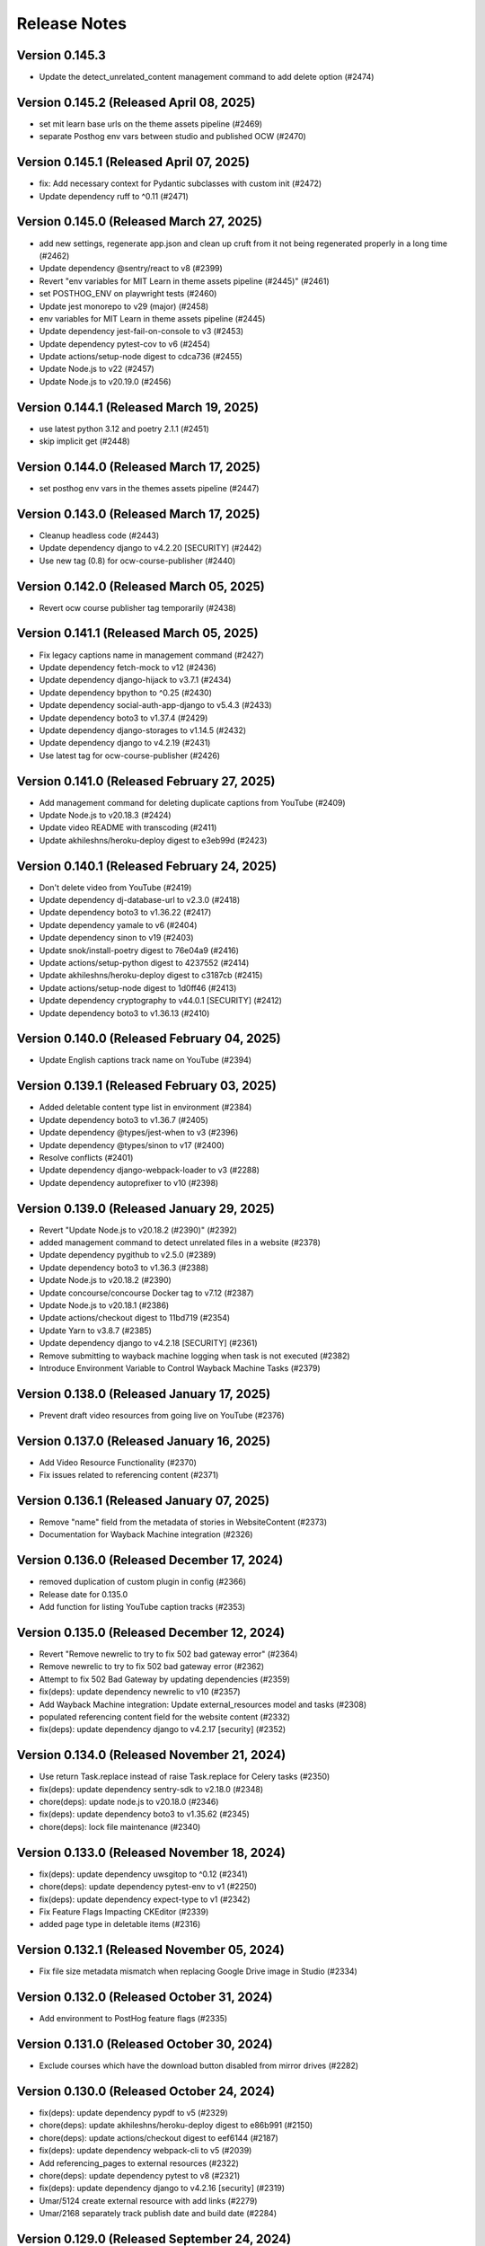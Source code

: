 Release Notes
=============

Version 0.145.3
---------------

- Update the detect_unrelated_content management command to add delete option (#2474)

Version 0.145.2 (Released April 08, 2025)
---------------

- set mit learn base urls on the theme assets pipeline (#2469)
- separate Posthog env vars between studio and published OCW (#2470)

Version 0.145.1 (Released April 07, 2025)
---------------

- fix: Add necessary context for Pydantic subclasses with custom init (#2472)
- Update dependency ruff to ^0.11 (#2471)

Version 0.145.0 (Released March 27, 2025)
---------------

- add new settings, regenerate app.json and clean up cruft from it not being regenerated properly in a long time (#2462)
- Update dependency @sentry/react to v8 (#2399)
- Revert "env variables for MIT Learn in theme assets pipeline (#2445)" (#2461)
- set POSTHOG_ENV on playwright tests (#2460)
- Update jest monorepo to v29 (major) (#2458)
- env variables for MIT Learn in theme assets pipeline (#2445)
- Update dependency jest-fail-on-console to v3 (#2453)
- Update dependency pytest-cov to v6 (#2454)
- Update actions/setup-node digest to cdca736 (#2455)
- Update Node.js to v22 (#2457)
- Update Node.js to v20.19.0 (#2456)

Version 0.144.1 (Released March 19, 2025)
---------------

- use latest python 3.12 and poetry 2.1.1 (#2451)
- skip implicit get (#2448)

Version 0.144.0 (Released March 17, 2025)
---------------

- set posthog env vars in the themes assets pipeline (#2447)

Version 0.143.0 (Released March 17, 2025)
---------------

- Cleanup headless code (#2443)
- Update dependency django to v4.2.20 [SECURITY] (#2442)
- Use new tag (0.8) for ocw-course-publisher (#2440)

Version 0.142.0 (Released March 05, 2025)
---------------

- Revert ocw course publisher tag temporarily (#2438)

Version 0.141.1 (Released March 05, 2025)
---------------

- Fix legacy captions name in management command (#2427)
- Update dependency fetch-mock to v12 (#2436)
- Update dependency django-hijack to v3.7.1 (#2434)
- Update dependency bpython to ^0.25 (#2430)
- Update dependency social-auth-app-django to v5.4.3 (#2433)
- Update dependency boto3 to v1.37.4 (#2429)
- Update dependency django-storages to v1.14.5 (#2432)
- Update dependency django to v4.2.19 (#2431)
- Use latest tag for ocw-course-publisher (#2426)

Version 0.141.0 (Released February 27, 2025)
---------------

- Add management command for deleting duplicate captions from YouTube (#2409)
- Update Node.js to v20.18.3 (#2424)
- Update video README with transcoding (#2411)
- Update akhileshns/heroku-deploy digest to e3eb99d (#2423)

Version 0.140.1 (Released February 24, 2025)
---------------

- Don't delete video from YouTube (#2419)
- Update dependency dj-database-url to v2.3.0 (#2418)
- Update dependency boto3 to v1.36.22 (#2417)
- Update dependency yamale to v6 (#2404)
- Update dependency sinon to v19 (#2403)
- Update snok/install-poetry digest to 76e04a9 (#2416)
- Update actions/setup-python digest to 4237552 (#2414)
- Update akhileshns/heroku-deploy digest to c3187cb (#2415)
- Update actions/setup-node digest to 1d0ff46 (#2413)
- Update dependency cryptography to v44.0.1 [SECURITY] (#2412)
- Update dependency boto3 to v1.36.13 (#2410)

Version 0.140.0 (Released February 04, 2025)
---------------

- Update English captions track name on YouTube (#2394)

Version 0.139.1 (Released February 03, 2025)
---------------

- Added deletable content type list in environment (#2384)
- Update dependency boto3 to v1.36.7 (#2405)
- Update dependency @types/jest-when to v3 (#2396)
- Update dependency @types/sinon to v17 (#2400)
- Resolve conflicts (#2401)
- Update dependency django-webpack-loader to v3 (#2288)
- Update dependency autoprefixer to v10 (#2398)

Version 0.139.0 (Released January 29, 2025)
---------------

- Revert "Update Node.js to v20.18.2 (#2390)" (#2392)
- added management command to detect unrelated files in a website (#2378)
- Update dependency pygithub to v2.5.0 (#2389)
- Update dependency boto3 to v1.36.3 (#2388)
- Update Node.js to v20.18.2 (#2390)
- Update concourse/concourse Docker tag to v7.12 (#2387)
- Update Node.js to v20.18.1 (#2386)
- Update actions/checkout digest to 11bd719 (#2354)
- Update Yarn to v3.8.7 (#2385)
- Update dependency django to v4.2.18 [SECURITY] (#2361)
- Remove submitting to wayback machine logging when task is not executed (#2382)
- Introduce Environment Variable to Control Wayback Machine Tasks (#2379)

Version 0.138.0 (Released January 17, 2025)
---------------

- Prevent draft video resources from going live on YouTube (#2376)

Version 0.137.0 (Released January 16, 2025)
---------------

- Add Video Resource Functionality (#2370)
- Fix issues related to referencing content (#2371)

Version 0.136.1 (Released January 07, 2025)
---------------

- Remove "name" field from the metadata of stories in WebsiteContent (#2373)
- Documentation for Wayback Machine integration (#2326)

Version 0.136.0 (Released December 17, 2024)
---------------

- removed duplication of custom plugin in config (#2366)
- Release date for 0.135.0
- Add function for listing YouTube caption tracks (#2353)

Version 0.135.0 (Released December 12, 2024)
---------------

- Revert "Remove newrelic to try to fix 502 bad gateway error" (#2364)
- Remove newrelic to try to fix 502 bad gateway error (#2362)
- Attempt to fix 502 Bad Gateway by updating dependencies (#2359)
- fix(deps): update dependency newrelic to v10 (#2357)
- Add Wayback Machine integration: Update external_resources model and tasks (#2308)
- populated referencing content field for the website content (#2332)
- fix(deps): update dependency django to v4.2.17 [security] (#2352)

Version 0.134.0 (Released November 21, 2024)
---------------

- Use return Task.replace instead of raise Task.replace for Celery tasks (#2350)
- fix(deps): update dependency sentry-sdk to v2.18.0 (#2348)
- chore(deps): update node.js to v20.18.0 (#2346)
- fix(deps): update dependency boto3 to v1.35.62 (#2345)
- chore(deps): lock file maintenance (#2340)

Version 0.133.0 (Released November 18, 2024)
---------------

- fix(deps): update dependency uwsgitop to ^0.12 (#2341)
- chore(deps): update dependency pytest-env to v1 (#2250)
- fix(deps): update dependency expect-type to v1 (#2342)
- Fix Feature Flags Impacting CKEditor (#2339)
- added page type in deletable items (#2316)

Version 0.132.1 (Released November 05, 2024)
---------------

- Fix file size metadata mismatch when replacing Google Drive image in Studio (#2334)

Version 0.132.0 (Released October 31, 2024)
---------------

- Add environment to PostHog feature flags (#2335)

Version 0.131.0 (Released October 30, 2024)
---------------

- Exclude courses which have the download button disabled from mirror drives (#2282)

Version 0.130.0 (Released October 24, 2024)
---------------

- fix(deps): update dependency pypdf to v5 (#2329)
- chore(deps): update akhileshns/heroku-deploy digest to e86b991 (#2150)
- chore(deps): update actions/checkout digest to eef6144 (#2187)
- fix(deps): update dependency webpack-cli to v5 (#2039)
- Add referencing_pages to external resources (#2322)
- chore(deps): update dependency pytest to v8 (#2321)
- fix(deps): update dependency django to v4.2.16 [security] (#2319)
- Umar/5124 create external resource with add links (#2279)
- Umar/2168 separately track publish date and build date (#2284)

Version 0.129.0 (Released September 24, 2024)
---------------

- fix(deps): update dependency cryptography to v43 [security] (#2269)
- Fix TypeError for external resources link checking task (#2313)

Version 0.128.1 (Released September 19, 2024)
---------------

- Save status codes for external resource link checking (#2310)

Version 0.128.0 (Released September 19, 2024)
---------------

- Renovate/python 3.x (#2300)

Version 0.127.0 (Released September 16, 2024)
---------------

- Fix PostHog identify if user is not logged in (#2306)
- fix(deps): update dependency express to v4.20.0 [security] (#2303)
- Add PostHog Integration and Make Instructors Deletable (#2291)

Version 0.126.1 (Released September 11, 2024)
---------------

- Revert "fix(deps): update python to v3.12.6 (#2162)" (#2301)
- Use label instead of name for Min and Max error in Studio (#2283)
- fix(deps): update python to v3.12.6 (#2162)

Version 0.126.0 (Released September 10, 2024)
---------------

- Only send Learn webhook requests for live sites to update search index (#2295)
- Update to Python 3.12.5 (#2294)
- fix(deps): update dependency boto3 to v1.35.12 (#2293)
- chore(deps): update node.js to v20.17.0 (#2292)
- fix(deps): update dependency webpack to v5.94.0 [security] (#2289)
- fix(deps): update dependency social-auth-app-django to v5.4.2 (#2285)

Version 0.125.1 (Released August 28, 2024)
---------------

- Refactoring Django code (#2277)
- updated user agent header for external resource checking (#2280)

Version 0.125.0 (Released August 20, 2024)
---------------

- Add SlackAlertStep in remove_unpublished_sites pipeline (#2271)

Version 0.124.0 (Released August 12, 2024)
---------------

- chore(deps): update dependency tzinfo to v2 (#2247)
- chore(deps): update dependency ubuntu to v22 (#2251)
- fix(deps): update dependency sentry-sdk to v2 [security] (#2248)
- fix(deps): update dependency social-auth-app-django to v5.4.1 [security] (#2179)
- fix(deps): update dependency django to v4.2.15 [security] (#2273)
- Umar/4499 false warnings of missing metadata and has unpublished changes (#2263)
- Remove and migrate dependency ckeditor5-dev-webpack-plugin (#2216)
- Umar/4903 external resources false broken (#2249)
- Allow external resources to be deleted (#2255)
- Management command for gdrive file sync (#2257)

Version 0.123.0 (Released July 30, 2024)
---------------

- Always enable publishing (#2258)

Version 0.122.0 (Released July 30, 2024)
---------------

- added change to restrict the parentheses encoding/decoding to anchor … (#2254)
- fix(deps): update dependency django-storages to v1.14.4 (#2246)
- fix(deps): update dependency boto3 to v1.34.143 (#2245)

Version 0.121.0 (Released July 15, 2024)
---------------

- added encoding/decoding for URL in markdown editor (#2231)
- added migration to remove duplicate fields and correct value (#2213)
- chore(deps): lock file maintenance (#2241)
- fix(deps): update dependency django to v4.2.14 [security] (#2242)
- chore(deps): update dependency ruff to ^0.5 (#2239)
- chore(deps): update node.js to v20.15.1 (#2238)
- fix(deps): update dependency django-hijack to v3.6.0 (#2237)
- added heroku release phase script (#2233)

Version 0.120.0 (Released July 09, 2024)
---------------

- xmlsec downgrade (fix server error) (#2235)
- Course Image Thumbnail Cleanup (#2232)
- fix(deps): update dependency django-storages to v1.14.3 (#2224)
- fix(deps): update dependency django-safedelete to v1.4.0 (#2220)
- chore(deps): update node.js to v20.15.0 (#2223)
- fix(deps): update dependency requests to v2.32.3 (#2222)
- fix(deps): update dependency django-hijack to v3.5.4 (#2221)
- fix(deps): update dependency boto3 to v1.34.136 (#2219)
- [pre-commit.ci] pre-commit autoupdate (#2217)
- fix(deps): update dependency djangorestframework to v3.15.2 [security] (#2218)
- fix(deps): update dependency swc-loader to ^0.2.0 (#2214)
- [pre-commit.ci] pre-commit autoupdate (#2212)
- fix(deps): update dependency requests to v2.32.2 [security] (#2211)
- fix(deps): update dependency django-hijack to v3.5.1 (#2209)
- fix(deps): update dependency dj-database-url to v2.2.0 (#2208)
- chore(deps): update node.js to v20.14.0 (#2207)
- chore(deps): update nginx docker tag to v1.27.0 (#2206)
- fix(deps): update dependency xmlsec to v1.3.14 (#2205)
- fix(deps): update dependency boto3 to v1.34.127 (#2204)
- Add -E flag to worker subcommand for sending task events
- Revert "Add flag for Celery to send task state change events"
- Add flag for Celery to send task state change events
- chore(deps): pin snok/install-poetry action to 93ada01 (#2149)
- [pre-commit.ci] pre-commit autoupdate (#2195)

Version 0.119.0 (Released June 06, 2024)
---------------

- Revert "Course publish without metadata (unforked) (#2183)" (#2200)
- Refactor HTTP status codes for external resources (#2199)
- Remove the internal external radio buttons (#2188)
- Fix CodeQL Alert for SSRF (#2197)
- Check external resources for broken links (#2171)
- fix(deps): update dependency django-anymail to v10.3 (#2193)
- chore(deps): update node.js to v20.13.1 (#2194)
- chore(deps): update dependency turndown to v7.2.0 (#2192)
- fix(deps): update dependency django-model-utils to v4.5.1 (#2191)
- fix(deps): update dependency django to v4.2.13 (#2190)
- fix(deps): update dependency boto3 to v1.34.113 (#2189)
- updated postgres version in CI (#2185)
- Course publish without metadata (unforked) (#2183)
- upgraded PostgreSQL version from 12.8 to 16.3 (#2184)
- [pre-commit.ci] pre-commit autoupdate (#2182)
- chore(deps): lock file maintenance (#1884)
- [pre-commit.ci] pre-commit autoupdate (#2173)

Version 0.118.0 (Released May 10, 2024)
---------------

- Downgrade xmlsec to 1.3.13 (#2180)
- Revert social-auth-app-django to 5.4.0 (#2177)
- Improve Google Drive Backfill to Handle Non-Empty Folders (#2170)
- [pre-commit.ci] pre-commit autoupdate (#1977)
- Route different content types to correct edit pages (#2169)
- fix: link to external resource rule (#2163)
- fix(deps): update dependency social-auth-app-django to v5.4.1 [security] (#2167)

Version 0.117.0 (Released May 07, 2024)
---------------

- fix(deps): update dependency boto3 to v1.34.90 (#2164)
- Django 4.2.11 / Python 3.12.2 upgrade (#2141)
- Fix runtime errors w/ lmxl + xmlsec (#2161)
- chore(deps): update redis docker tag to v6.2.14 (#2159)
- chore(deps): update postgres docker tag to v12.18 (#2158)
- chore(deps): update postgres docker tag to v11.16 (#2157)
- chore(deps): update node.js to v20.12.2 (#2156)
- chore(deps): update nginx docker tag to v1.25.5 (#2155)
- chore(deps): update docker.elastic.co/elasticsearch/elasticsearch docker tag to v6.8.23 (#2154)
- chore(deps): update dependency turndown to v7.1.3 (#2153)
- fix(deps): update dependency boto3 to v1.34.88 (#2151)

Version 0.116.3 (Released April 24, 2024)
---------------

- Update actions: checkout, setup-python, setup-node, node-version (#2146)

Version 0.116.2 (Released April 18, 2024)
---------------

- Fix: Add nubbins for celery monitoring (#2142)

Version 0.116.1 (Released April 09, 2024)
---------------

- Fix Google Drive copy and adding test (#2131)

Version 0.116.0 (Released April 04, 2024)
---------------

- feat: add link to external resource rules (#2130)
- fix(deps): update dependency express to v4.19.2 [security] (#2136)
- fix(deps): update dependency webpack-dev-middleware to v5.3.4 [security] (#2135)

Version 0.115.0 (Released March 13, 2024)
---------------

- fix: increase timeout for e2e tests (#2128)
- chore(deps): update react monorepo (#1949)
- chore(e2e): update fixtures and fix typo (#2125)

Version 0.114.1 (Released March 05, 2024)
---------------

- use the prefix argument in the hugo baseURL argument during the online build (#2121)

Version 0.114.0 (Released March 05, 2024)
---------------

- Copy videos from one course to another (#2120)
- chore(e2e): update fixtures for external resource tests (#2116)

Version 0.113.0 (Released February 28, 2024)
---------------

- Allow editing and publishing of test sites (#2114)

Version 0.112.1 (Released February 13, 2024)
---------------

- new params (#2109)
- Update dependency ipython to v8.21.0 (#2103)
- Update dependency google-auth-oauthlib to v1.2.0 (#2098)
- Update dependency google-api-python-client to v2.117.0 (#2105)
- Update dependency black to v22.12.0 (#2104)

Version 0.112.0 (Released February 12, 2024)
---------------

- Update dependency django-safedelete to v1.3.3 (#2102)
- allow unicode characters in filenames (#2087)
- Update dependency django-hijack to v3.4.5 (#2101)
- Update dependency cryptography to v41.0.7 (#2100)
- Update dependency boto3 to v1.34.39 (#2099)
- Update dependency google-auth to v2.27.0 (#2097)
- Update dependency tqdm to v4.66.2 (#2096)

Version 0.111.1 (Released February 12, 2024)
---------------

- Update dependency faker to v19.13.0 (#2091)
- Update dependency celery to v5.3.6 (#2093)
- Update dependency beautifulsoup4 to v4.12.3 (#2092)
- Update dependency boto3 to v1.34.38 (#2090)
- Fix S3 path for Google Drive backfill (#2089)

Version 0.111.0 (Released February 06, 2024)
---------------

- Backfill Google Drive folder for legacy courses (#2081)
- Correctly set branch when commit hash is not given (#2083)

Version 0.110.4 (Released January 24, 2024)
---------------

- e2e test pipeline cache clearing (#2078)

Version 0.110.3 (Released January 22, 2024)
---------------

- Multiple open catalog webhook endpoints (#2071)

Version 0.110.2 (Released January 18, 2024)
---------------

- set RESOURCE_BASE_URL regardless of environment (#2073)

Version 0.110.1 (Released January 16, 2024)
---------------

- Fix theme assets pipeline on Apple Silicon (#2069)

Version 0.110.0 (Released January 16, 2024)
---------------

- fix api mocking in e2e test pipeline (#2066)
- fix(deps): update dependency django-webpack-loader to v1.8.1 (#2041)
- fix(deps): update dependency webpack to v5.89.0 (#2037)
- allow sitemap_domain to be overridden in the site pipeline config, and override it in the end to end testing pipeline (#2061)
- fix file path formatting issue in test course data export (#2058)
- chore(deps): update node.js to v20 (#2055)
- feat(management): add broken link fixing cleanup rules (#2050)
- end to end testing pipeline (#2018)

Version 0.109.0 (Released December 20, 2023)
---------------

- management command for importing website starters from GitHub (#2049)

Version 0.108.0 (Released December 11, 2023)
---------------

- unpublished should be a boolean (#2046)
- add exclude filter to management commands (#2035)

Version 0.107.5 (Released December 11, 2023)
---------------

- chore(deps): update dependency pytest to v7.4.3 (#2031)
- fix(deps): update dependency js-beautify to v1.14.11 (#1914)

Version 0.107.4 (Released November 29, 2023)
---------------

- fix(deps): update dependency luxon to v3.4.4 (#1910)
- fix(deps): update dependency @types/pluralize to ^0.0.33 (#1912)

Version 0.107.3 (Released November 20, 2023)
---------------

- Create video workflow documentation (#2010)
- test: improve tests for existing captions (#2026)

Version 0.107.2 (Released November 16, 2023)
---------------

- Fix self-closing shortcodes (#2025)

Version 0.107.1 (Released November 16, 2023)
---------------

- ci: add pull_request trigger (#2020)
- compose file updates (#2023)
- fix(deps): update dependency @reduxjs/toolkit to v1.9.7 (#1995)

Version 0.107.0 (Released November 13, 2023)
---------------

- update FilterWebpackArtifactsStep to support webpack-manifest-plugin (#2017)

Version 0.106.0 (Released October 30, 2023)
---------------

- fix: use transcoded video's size in content (#2009)
- Update dependency @types/node to v16.18.59 (#1911)

Version 0.105.1 (Released October 18, 2023)
---------------

- don't remove videos from the single site online pipeline after the build completes (#2003)

Version 0.105.0 (Released October 17, 2023)
---------------

- root website pipeline improvements (#1999)

Version 0.104.0 (Released October 11, 2023)
---------------

- overhaul unpublish sites pipeline (#1993)

Version 0.103.0 (Released October 05, 2023)
---------------

- use new mass build pipeline (#1990)
- Update dependency @types/lodash to v4.14.199 (#1909)
- add support for specifying prefix to SitePipelineDefinition and MassBuildSitesPipelineDefinition (#1988)

Version 0.102.6 (Released September 26, 2023)
---------------

- Fix italics font size issue in CKEditor (#1984)
- Make return type of is_gdrive_enabled Boolean (#1986)

Version 0.102.5 (Released September 26, 2023)
---------------

- fix ocw-studio-webhook URL in MassBuildSitesPipelineDefinition (#1973)
- allow Pagination in Collaborator List (#1932)
- filter out videos during online mass build (#1963)

Version 0.102.4 (Released September 19, 2023)
---------------

- explicitly check value of IS_ROOT_WEBSITE as an integer and add tests to make sure that is being done (#1979)
- fix static api base url dev override (#1975)

Version 0.102.3 (Released September 18, 2023)
---------------

- Strip extensions before matching videos and captions (#1970)

Version 0.102.2 (Released September 14, 2023)
---------------

- Fix legacy closing shortcodes in CKEditor (#1968)
- Enable Self-Closing Shortcodes (#1961)
- consolidate arguments in new pipeline definitions (#1960)
- ignore the s3 directory when running pytest and black (#1959)

Version 0.102.1 (Released September 12, 2023)
---------------

- optimize site_pipeline_test and mass_build_sites_test (#1953)
- [pre-commit.ci] pre-commit autoupdate (#1955)
- add prettier-django to the ci:skip list in pre-commit (#1956)

Version 0.102.0 (Released September 11, 2023)
---------------

- set check_every: never on SiteContentGitResource (#1951)

Version 0.101.1 (Released September 11, 2023)
---------------

- use new site pipeline definition (#1931)
- update poetry lock file (#1946)
- fix,config: Fix ignore revs file with full commit hash
- config: Add file to ignore pre-commit refactoring in git blame
- config,refactor: Add more extensive pre-commit config and lint rules (#1930)
- fix common pipeline vars (#1937)

Version 0.101.0 (Released September 07, 2023)
---------------

- fix ClearCdnCacheStep (#1944)
- properly clone private repos in SiteContentGitTaskStep (#1935)
- fix non-dev upsert_theme_assets_pipeline (#1941)
- explicitly set inputs to a blank list on put steps that don't need them (#1939)
- overhaul mass build pipeline (#1923)
- use new theme assets pipeline definition (#1929)
- separate concourse web and worker into two containers (#1925)

Version 0.100.0 (Released August 23, 2023)
---------------

- conf: add feature flags for select field (#1921)
- feat: select widget improvements (#1888)
- overhaul site pipeline definition (#1900)

Version 0.99.0 (Released August 02, 2023)
--------------

- Tune uWSGI settings (#1886)

Version 0.98.3 (Released July 31, 2023)
--------------

- Fix draft publishing bug (#1873)
- overhaul theme assets pipeline definition (#1896)
- add uwsgitop using poetry (#1898)

Version 0.98.2 (Released July 27, 2023)
--------------

- remove requirements.txt (#1903)
- Use Poetry for managing Python Dependencies (#1893)
- add ol-concourse common components (#1894)

Version 0.98.1 (Released July 20, 2023)
--------------

- Bump pyyaml to 6.0.1 and yamale to 4.0.4 (#1891)

Version 0.98.0 (Released July 17, 2023)
--------------

- fix: strip '/' from keys in populate_file_sizes (#1879)
- chore: create populate_file_sizes command (#1861)

Version 0.97.1 (Released July 13, 2023)
--------------

- make drivefile size a BigInteger (#1875)
- chore(deps): lock file maintenance (#1866)

Version 0.97.0 (Released July 11, 2023)
--------------

- don't generate or sync zips for the root website (#1865)
- Python 3.10 / Django 3.2 upgrade (#1844)
- chore(deps): lock file maintenance (#1860)

Version 0.96.1 (Released July 06, 2023)
--------------

- Remove url property from menu items if pageRef is set (#1857)
- chore(deps): lock file maintenance (#1850)
- fix a useless test (#1849)

Version 0.96.0 (Released July 05, 2023)
--------------

- GDrive File Size Sync (#1851)

Version 0.95.1 (Released June 21, 2023)
--------------

- Use pageRef with new internal navigation menu items (#1845)
- chore: upgrade actions' versions (#1843)
- chore(deps): update akhileshns/heroku-deploy digest to 9fd0f9f (#1799)

Version 0.95.0 (Released June 21, 2023)
--------------

- enhancement: upgrade publisher (#1826)
- chore(deps): lock file maintenance (#1789)
- Delete PR Template
- update swc (#1842)

Version 0.94.1 (Released June 12, 2023)
--------------

- up timeout on offline build to 90 minutes (#1840)
- ZIPs with and without videos (#1836)
- Update linting, formatting (#1831)
- update typescript to 4.9.5 (#1830)
- fix @types/react versions (#1828)

Version 0.94.0 (Released June 07, 2023)
--------------

- fix: too many upload success emails (#1827)
- Fix a linting issue for renovate (#1823)

Version 0.93.4 (Released May 31, 2023)
--------------

- SENTRY_ENV added to the themes-pipelines (#1811)

Version 0.93.3 (Released May 25, 2023)
--------------

- Use all starters (#1818)

Version 0.93.2 (Released May 23, 2023)
--------------

- template noindex variable into mass-build-sites pipeline (#1817)

Version 0.93.1 (Released May 22, 2023)
--------------

- Adding NOINDEX Variable Definition to Concourse Pipelines (#1813)

Version 0.93.0 (Released May 18, 2023)
--------------

- Sync missing captions - Fixed incorrect file paths (#1809)
- fix: should not delete resources that are being used in a site (#1759)
- Process PDFs with missing metadata (#1808)
- Fixing test result sort order (#1805)
- Fix S3 path for missing captions (#1797)
- Revert "Incorrect files path for Sync missing captions (#1792)" (#1795)
- Updating concourse to v7.9.1 (#1788)
- Incorrect files path for Sync missing captions (#1792)

Version 0.92.1 (Released May 10, 2023)
--------------

- Sync missing captions - File seek(0) (#1772)
- config: Add renovate config for ocw-studio (#1774)

Version 0.92.0 (Released May 08, 2023)
--------------

- move back to governmentpaas/s3-resource for webpack-json for the time being (#1780)
- fix: IntegrityError - duplicate key while creating resources (#1770)
- fix static-resources-subdirectory pathing (#1777)
- separate online and offline parts of site-pipeline into separate jobs (#1763)

Version 0.91.2 (Released May 03, 2023)
--------------

- Accept null strings in fields (#1769)

Version 0.91.1 (Released May 02, 2023)
--------------

- Static_Shared Historical artifacts removed (#1730)

Version 0.91.0 (Released April 27, 2023)
--------------

- fix: delete file error messages are not shown on the frontend (#1762)
- fix: duplicate 3play submissions (#1736)
- Sync missing captions and transcripts (#1717)
- add s3 folder to dockerignore (#1761)

Version 0.90.1 (Released April 24, 2023)
--------------

- support irregular values in archive_url in backpopulate_archive_videos (#1756)

Version 0.90.0 (Released April 20, 2023)
--------------

- missing this one period messed up the pathing (#1750)
- Revert "use a safer strategy for filtering out mp4 files in the offline builds in the single site pipeline (#1742)" (#1749)
- feat: update drive sync and allow file deletion (#1724)
- backpopulate archive videos (#1743)
- use a safer strategy for filtering out mp4 files in the offline builds in the single site pipeline (#1742)
- remove codecov (#1747)

Version 0.89.2 (Released April 10, 2023)
--------------

- [Google Drive] Remove Import Files Task and Make Manual Sync Robust to Changing Folder Name (#1735)
- Added OCW_HUGO_THEMES_SENTRY_ENV to ocw-studio (#1725)

Version 0.89.1 (Released April 06, 2023)
--------------

- Bump redis from 3.5.3 to 4.4.4 (#1729)
- Bump webpack from 5.71.0 to 5.76.0 (#1714)
- Bump ipython from 7.31.1 to 8.10.0 (#1678)
- Bump oauthlib from 3.2.1 to 3.2.2 (#1673)
- Bump http-cache-semantics from 4.1.0 to 4.1.1 (#1669)
- Bump activesupport from 6.0.6 to 6.0.6.1 in /docs (#1663)
- Bump ua-parser-js from 0.7.31 to 0.7.35 (#1734)

Version 0.89.0 (Released April 05, 2023)
--------------

- Bump cryptography from 3.3.2 to 39.0.1 (#1676)
- feat: show short_id in course list select (#1727)

Version 0.88.1 (Released April 03, 2023)
--------------

- Exclude JS Map assets from builds (#1720)
- Bump cookiejar from 2.1.3 to 2.1.4 (#1655)
- Bump certifi from 2020.6.20 to 2022.12.7 (#1606)
- Bump nokogiri from 1.13.9 to 1.13.10 in /docs (#1605)

Version 0.88.0 (Released March 22, 2023)
--------------

- Revert "feat: show short_id in course list dropdown (#1715)" (#1721)
- Revert "Fakhar/1646 exclude assests offline (#1713)" (#1718)
- feat: show short_id in course list dropdown (#1715)
- publish websites in root website (#1705)
- Fakhar/1646 exclude assests offline (#1713)
- Fix: Flaky Frontend Test (#1700)

Version 0.87.2 (Released March 13, 2023)
--------------

- Allow only vtt and webvtt extensions for pre-existing captions (#1711)

Version 0.87.1 (Released March 08, 2023)
--------------

- Remove automatic sync of Google Drive to Studio (#1709)

Version 0.87.0 (Released March 06, 2023)
--------------

- Fix static resources path for root website (#1707)
- fix: site title and short_id shown on unpublish dialog (#1701)
- update example env file (#1697)
- mirror drive s3 upload (#1690)

Version 0.86.2 (Released February 23, 2023)
--------------

- Make sure there is a preceding slash on transcript/caption urls (#1693)
- Associate pre-existing captions with new OCW videos (#1683)
- feat: unpublish sites (#1684)
- allow overriding hugo build arguments (#1674)

Version 0.86.1 (Released February 21, 2023)
--------------

- change offline mass build webpack output to be stored in static_shared (#1687)
- Removed default arguments for source and resource  and added confirmation before updating content metadata command (#1451)

Version 0.86.0 (Released February 15, 2023)
--------------

- remove static folder from offline builds (#1680)

Version 0.85.3 (Released February 10, 2023)
--------------

- Updating testing and formatting link (#1672)

Version 0.85.2 (Released February 09, 2023)
--------------

- Update Missing Captions/Transcripts (#1670)
- add recursive redirects to the draft and live locations in the nginx config for local development (#1668)

Version 0.85.1 (Released February 06, 2023)
--------------

- Fixing S3 paths in captions/transcript sync (#1665)

Version 0.85.0 (Released January 31, 2023)
--------------

- consolidate shared static resources (#1657)
- Adding management command to sync captions/transcripts for any videos missing them from one course to another (#1612)
- Setting copyright date to auto-update (#1660)
- Update concourse to v7.9.0 (#1653)
- Update README.md (#1654)
- Updating pipeline definitions to point at ocw-course-publisher v0.4 (#1647)
- Bump decode-uri-component from 0.2.0 to 0.2.2 (#1603)
- Bump loader-utils from 1.4.0 to 1.4.2 (#1573)
- Bump json5 from 1.0.1 to 1.0.2 (#1639)
- Bump luxon from 2.3.1 to ~2.5.2~ 3.2.1 (#1640)

Version 0.84.1 (Released January 23, 2023)
--------------

- Resource links without forking CKEditor's Link Plugin (#1643)

Version 0.84.0 (Released January 04, 2023)
--------------

- skip syncing offline build if no offline config exists (#1637)
- add offline build to single course pipeline (#1630)

Version 0.83.1 (Released December 22, 2022)
--------------

- abort onReady if no editor (#1629)
- Cc/disallow simul subsup (#1627)
- Subscripts and superscripts (#1588) (#1617)

Version 0.83.0 (Released December 21, 2022)
--------------

- purge cache on build failures; add alerts (#1623)
- update ckeditor to v35 (#1618)
- themes branch argument for theme assets build (#1616)

Version 0.82.4 (Released December 20, 2022)
--------------

- clean publish for individual sites (#1611)
- Revert "update content dispositions (#1380)" (#1615)
- Fixing typo in GDrive creation management command (#1610)
- Modify RelationField to filter out unpublished content if the website property is present (#1604)
- update content dispositions (#1380)

Version 0.82.3 (Released December 06, 2022)
--------------

- Fix Routing in OCW Studio (#1600)

Version 0.82.2 (Released December 02, 2022)
--------------

- Revert "Subscripts and superscripts (#1588)" (#1597)
- Subscripts and superscripts (#1588)

Version 0.82.1 (Released December 01, 2022)
--------------

- mb/ubuntu_version_2 (#1594)
- hardcode github action to ubuntu-20.04, see if it passes ci tests (#1591)
- Adding management command to delete objects with missing type (#1587)

Version 0.82.0 (Released November 29, 2022)
--------------

- change slack-webhook to slack-url var (#1585)
- Issue slack alert when theme assets pipeline fails (#1576)
- use slug and not name (#1582)

Version 0.81.3 (Released November 29, 2022)
--------------

- filter out mp4 files in the offline mass-build-sites (#1579)

Version 0.81.2 (Released November 17, 2022)
--------------

- Update docker-compose to work with Apple Silicon (#1572)

Version 0.81.1 (Released November 16, 2022)
--------------

- Raising an error when 3Play transcript submission fails (#1569)

Version 0.81.0 (Released November 16, 2022)
--------------

- add site_short_id to JSON file serializer (#1566)

Version 0.80.0 (Released November 09, 2022)
--------------

- sentry-dsn added in theme assets pipeline (#1563)

Version 0.79.1 (Released November 07, 2022)
--------------

- use OCW_COURSE_STARTER_SLUG in pipelines (#1560)

Version 0.79.0 (Released November 02, 2022)
--------------

- Management Command for Renaming Files on S3 (#1538)
- Bump nokogiri from 1.13.6 to 1.13.9 in /docs (#1537)
- ocw hugo themes sentry dsn added  (#1548)
- Use registry-image in concourse pipelines (#1553)
- name offline site zip with short_id instead of name (#1546)

Version 0.78.3 (Released November 01, 2022)
--------------

- give db service a static ip on the concourse network, and appropriately rename it from minio-network to concourse-network (#1540)
- Update eslint-config-mitodl (#1536)

Version 0.78.2 (Released October 26, 2022)
--------------

- update yarn install (#1541)
- Bump moment from 2.29.1 to 2.29.4 (#1531)
- Bump terser from 5.12.1 to 5.15.1 (#1530)
- Bump protobuf from 3.17.3 to 3.18.3 (#1508)
- Bump oauthlib from 3.1.1 to 3.2.1 (#1485)

Version 0.78.1 (Released October 19, 2022)
--------------

- Adding management command to unpublish list of course sites (#1529)
- Pt/read title from pdf metadata (#1516)

Version 0.78.0 (Released October 18, 2022)
--------------

- upgrade version of ocw-course-publisher (#1526)

Version 0.77.1 (Released October 13, 2022)
--------------

- Add ckeditor5 math plugin (#1522)

Version 0.77.0 (Released October 11, 2022)
--------------

- Replace `@ts-ignore` with `@ts-expect-error`, and remove most of them (#1520)

Version 0.76.0 (Released October 06, 2022)
--------------

- increase timeout on copy-s3-buckets (#1515)

Version 0.75.2 (Released October 06, 2022)
--------------

- proper pathing for the zip command (#1507)
- use a different method to check if html files exist (#1505)

Version 0.75.1 (Released September 28, 2022)
--------------

- Adding on_error and on_abort notifications to slack. (#1503)
- Provide a more helpful error log message when something goes wrong w/git authentication (#1494)

Version 0.75.0 (Released September 22, 2022)
--------------

- increase timeout on mass-build-sites (#1500)
- Bring back synced_checksum reset for nonpublished sites after a url change (#1496)
- log ckeditor errors and use sentry/react (#1488)
- Adding functionality to search resources by filename (#1487)
- emulate separate turndown instances (#1490)
- Fix WebsiteContent.full_metadata property (#1489)
- ZIP up offline sites in mass-build-sites (#1477)

Version 0.74.0 (Released September 20, 2022)
--------------

- feat: site dependencies shown while course unpublishing (#1468)
- Remove oauth2client (#1466)
- removed underline PR (#1475)

Version 0.73.0 (Released September 08, 2022)
--------------

- In the mass site build, if building for offline, move any HTML files from content to static (#1471)
- mass build starter filter (#1467)

Version 0.72.2 (Released September 07, 2022)
--------------

- Refactor Youtube token generation (#1459)

Version 0.72.1 (Released September 01, 2022)
--------------

- mass-build-sites offline flag (#1453)

Version 0.72.0 (Released August 31, 2022)
--------------

- Pt/draft content warnings (#1456)

Version 0.71.3 (Released August 31, 2022)
--------------

- Bump lxml from 4.6.5 to 4.9.1 (#1416)
- Bump tzinfo from 1.2.7 to 1.2.10 in /docs (#1423)

Version 0.71.2 (Released August 22, 2022)
--------------

- Pt/resource picker tabs (#1448)

Version 0.71.1 (Released August 15, 2022)
--------------

- don't retry the mass build automatically (#1445)
- clean up mass build sites logging (#1442)

Version 0.71.0 (Released August 11, 2022)
--------------

- Setting default language for code blocks to plain text (#1437)

Version 0.70.1 (Released August 10, 2022)
--------------

- GITKEYSSH not GITSSHKEY (#1432)
- alternate theme rendering - mass build pipeline (#1429)

Version 0.70.0 (Released July 28, 2022)
--------------

- add local s3 storage emulation with minio (#1421)

Version 0.69.0 (Released July 27, 2022)
--------------

- Clean up noisy detect-secrets errors (#1425)

Version 0.68.0 (Released July 18, 2022)
--------------

- Set notifySubscribers to False by default for YouTube videos uploaded through Studio (#1418)

Version 0.67.0 (Released July 14, 2022)
--------------

- added resource list to resource picker (#1412)
- Removing UUID v1 from displayed filenames in Edit Resource drawer (#1415)
- added check to filter undefined tabs (#1411)

Version 0.66.0 (Released July 11, 2022)
--------------

- Added a check for site status (#1405)
- Add Filename to Edit Resource Menu When GDrive Sync Enabled (#1406)

Version 0.65.0 (Released June 30, 2022)
--------------

- fixed small error (#1408)
- add management command set_content_metadata_to_default (#1402)

Version 0.64.0 (Released June 21, 2022)
--------------

- Added permission hook for conditional rendering  (#1389)
- Use common mgmt command options for filtering by websites (#1394)

Version 0.63.4 (Released June 10, 2022)
--------------

- Remove log statement (#1400)
- Option to delete existing pipelines in management commands (#1392)
- update generate_item_metadata to optionally use config default value (#1363)
- Show publishing api errors in publishing drawer (#1367)
- remove two unused dependencies (#1360)
- do not emit declaration files (#1293)

Version 0.63.3 (Released June 09, 2022)
--------------

- Updating nginx version in docker-compose to 1.22.0 (#1397)

Version 0.63.2 (Released June 07, 2022)
--------------

- Always set publish fields in publish_website function (#1383)
- Management command & github api tweak to ensure checksums are current (#1390)

Version 0.63.1 (Released June 02, 2022)
--------------

- Adding information to the body of each slack alert to indicate which pipeline + course failed (#1385)

Version 0.63.0 (Released May 31, 2022)
--------------

- add migration to move metadata description on resources to the markdown body (#1382)

Version 0.62.1 (Released May 31, 2022)
--------------

- Bump pyjwt from 2.1.0 to 2.4.0 (#1374)
- Bump nokogiri from 1.12.5 to 1.13.6 in /docs (#1334)
- Show proper urls on the Publish Drawer (#1377)
- Fix conflicting migrations (#1378)
- feat: Limit site starter options when creating new site (#1355)
- allow setting link / embed on minimal markdown editor (#1364)

Version 0.62.0 (Released May 25, 2022)
--------------

- Custom URL tweaks (#1371)
- added command to update departments (#1256)
- Added slack notifications on_failure cases to the individual site pipelines. (#1358)
- Customizable URLs for studio (#1316)
- improve legacy shortcode handling (#1349)

Version 0.61.1 (Released May 17, 2022)
--------------

- treat shortcodes in resource link text as literal text (#1359)
- make markdown editor minimal by default (#1351)
- short ID added with title in sites list (#1346)
- check for 3play completion (#1345)
- improve frontend shortcode regex to not be fooled by delimiters in shortcode args (#1347)

Version 0.61.0 (Released May 17, 2022)
--------------

- Hid Site Dashboard and refactored component (#1332)
- use anchor not link for external link (#1341)

Version 0.60.3 (Released May 16, 2022)
--------------

- add VIDEO_S3_TRANSCODE_ENDPOINT (#1324)
- Update the prod deploy script to point to prod (#1333)
- Added a github action for production releases. (#1331)
- make retry_on_failure preserve type hints (#1313)

Version 0.60.2 (Released May 12, 2022)
--------------

- Fix deploy configuration
- add API_BEARER_TOKEN to the Hugo step in the site build pipelines (#1329)
- use the proper ocw-course-publisher image and specify version (#1326)

Version 0.60.1 (Released May 11, 2022)
--------------

- update references to the mitodl/ocw-course-publisher docker container to specify version and set it to 0.2 (#1321)
- Fix workflow syntax (#1319)
- updated node version (#1310)
- Added a github action workflow for releasing to CI
- migrate ocw-www content type pages to page (#1312)
- add SITEMAP_DOMAIN to the app and pipeline templates (#1306)

Version 0.60.0 (Released May 11, 2022)
--------------

- make legacy uid hidden (#1304)

Version 0.59.3 (Released May 09, 2022)
--------------

- fix webvtt transcript (#1302)
- redirect to login on authentication failures (#1300)
- Set up one of the transcoded video outputs to be downloadable (#1288)

Version 0.59.2 (Released May 06, 2022)
--------------

- Cc/user store (#1297)

Version 0.59.1 (Released May 04, 2022)
--------------

- Remove stray slash from unpublish pipeline (#1291)

Version 0.59.0 (Released May 03, 2022)
--------------

- Fix mass publish command (#1289)
- Update social auth readme docs (#1284)
- specify yarn version for heroku (#1266)
- rename migration (#1286)
- Unpublish sites - backend code (#1270)
- add migration to move filetype to resourcetype (#1276)
- Fix file paths command (#1261)
- publish alert, prettier prompt, new IntegrationTestHelper
- fix transcript links (#1281)

Version 0.58.0 (Released April 29, 2022)
--------------

- fix erroneous prompting when saving new pages (#1279)
- Added video-gallery to add link ResourceDialogPicker (#1273)
- Added a check to return as soon as filter_set has been gone over (#1257)
- Prompt for confirmation when discarding changes
- New sites API: Filter out sites without sitemetadata content instead of Website.metadata (#1202)

Version 0.57.6 (Released April 25, 2022)
--------------

- added command to migrate testimonials to stories (#1250)
- Sync Website.title with the sitemetadata course_title (#1244)

Version 0.57.5 (Released April 21, 2022)
--------------

- set `YT_FIELD_DESCRIPTION` to `video_metadata.youtube_description` (#1253)
- Escape quotes in resource link text (#1249)

Version 0.57.4 (Released April 20, 2022)
--------------

- [markdown cleanup] <, > to «, » (#1245)
- Rename mass-publish pipeline to mass-build-sites, refactor mass-publish command (#1246)
- [markdown cleanup] fix superscript/subscript escaping issues (#1241)
- fix: course_collections renamed to course-collection (#1239)

Version 0.57.3 (Released April 15, 2022)
--------------

- fix: required=true for relation widgetvariant (#1240)

Version 0.57.2 (Released April 12, 2022)
--------------

- improve link logging (#1235)

Version 0.57.1 (Released April 12, 2022)
--------------

- remove delete_unpublished_courses (#1234)
- Update filter for the mass-publish api endpoint (#1229)
- Sync videos from Google Drive files_final folder, don't transcode or upload to Youtube (#1227)
- Avoid unnecessary dupe transcode jobs, retry on gdrive->s3 upload errors a few times before raising (#1219)
- Preserve querystrings when paginating (#1226)

Version 0.57.0 (Released April 11, 2022)
--------------

- Allow selection of null values for website publish fields in Django admin (#1224)

Version 0.56.4 (Released April 08, 2022)
--------------

- Cc/default active tab (#1216)
- prevent mass import (#1214)
- add "other" tab to resource picker (#1210)

Version 0.56.3 (Released April 07, 2022)
--------------

- Cc/convert link wrapped images (#1206)

Version 0.56.2 (Released April 05, 2022)
--------------

- Sort websites by first_published_to_production (#1204)

Version 0.56.1 (Released April 05, 2022)
--------------

- update fastly vars for mass-publish pipeline definition (#1199)
- Revert API change (#1200)
- Handle courses with no instructors (#1196)
- Get gdrive file body via the google drive api and stream that to s3 (#1169)
- tolerate href, href_uid on resource shortcode (#1192)
- Use first_published_to_production instead of publish_date for sorting new courses, get metadata from WebsiteContent (#1191)

Version 0.56.0 (Released April 04, 2022)
--------------

- Added some metrics for celery task completion time

Version 0.55.2 (Released March 31, 2022)
--------------

- replace ocwnext with ocw (#1185)
- handle links/images inside links correctly (#1178)
- Convert more baseurl links to resource_links  (#1174)

Version 0.55.1 (Released March 30, 2022)
--------------

- Use get_redis_connection("redis").client() instead of app.backend.client (#1181)
- Fix rootrelative URLs to duplicate files

Version 0.55.0 (Released March 28, 2022)
--------------

- Set a configurable limit to the number of redis pool connections (#1170)
- don't update fields that don't exist in resource data (#1166)

Version 0.54.4 (Released March 28, 2022)
--------------

- set parent_id when overwriting metadata.parent_uid (#1115)
- use pyparsing for link paring + resolveuid fix
- remove image inacessible (#1158)

Version 0.54.3 (Released March 24, 2022)
--------------

- changed italic delimiter to "*" (#1147)

Version 0.54.2 (Released March 23, 2022)
--------------

- Fix gdrive import for ocw-www (#1155)
- fix a typo in the localdev config
- only query with published = true if cross_site is also true (#1109)

Version 0.54.1 (Released March 22, 2022)
--------------

- Use pyparsing for some markdown replacements

Version 0.54.0 (Released March 21, 2022)
--------------

- tweak internal site search (#1134)
- Handle authentication for Concourse 7.7 (#1120)
- tolerate quotes around resource, resource_link uuids (#1136)
- add localdev support for course collection, list
- fix a small issue with the website search

Version 0.53.5 (Released March 17, 2022)
--------------

- Allow mass-publish to process a list of site names from a json file or comma-delimited string (#1127)

Version 0.53.4 (Released March 17, 2022)
--------------

- Option to sync a specific commit/path from github to the database (#1108)
- add inline code support to ckeditor

Version 0.53.3 (Released March 16, 2022)
--------------

- default metadata to empty object before iterating in seralizer (#1129)

Version 0.53.2 (Released March 15, 2022)
--------------

- theme assets build cache busting take 3 (#1121)

Version 0.53.1 (Released March 15, 2022)
--------------

- cc/fix-relative-metadata-links

Version 0.53.0 (Released March 14, 2022)
--------------

- Revert "theme assets build cache busting take 2 (#1103)" (#1117)
- theme assets build cache busting take 2 (#1103)

Version 0.52.2 (Released March 09, 2022)
--------------

- Improved site search for names, short_ids (#1092)
- Fix / Convert rootrelative urls (#1086)

Version 0.52.1 (Released March 09, 2022)
--------------

- Revert "purge theme assets after deployment (#1090)" (#1096)
- merge new metadata with old metadata (#1094)
- purge theme assets after deployment (#1090)

Version 0.52.0 (Released March 08, 2022)
--------------

- adjust PR template
- add code block support to CKEditor
- Add option to add new content and modify nested metadata for overwrite_ocw_course_content command (#1071)

Version 0.51.0 (Released March 03, 2022)
--------------

- fix spacing issue w/ single-line text inside of table cells

Version 0.50.0 (Released March 02, 2022)
--------------

- fix line break in table cells issue

Version 0.49.0 (Released March 02, 2022)
--------------

- move website content drawer open / close / edit state to URL
- change resource_link delimiters to % instead of < > (#1067)
- pass the --buildDrafts argument to Hugo if building a preview (#1062)

Version 0.48.0 (Released March 01, 2022)
--------------

- When syncing from git to db, `file` value should only include the path, not domain (#1056)

Version 0.47.9 (Released February 25, 2022)
--------------

- encode data-uuid passed to CKEditor (#1063)
- Add metadata to mediaconvert job for filtering, based on queue name (#1018)
- Cc/collections limited (#1055)
- Add open webhook to pipelines (#1028)
- Update ContentSyncState checksums when bulk updating WebsiteContent (#1047)
- convert baseurl links w/ fragments (#1036)
- Enforce youtube length limits when uploading/updating title, description (#1009)

Version 0.47.8 (Released February 24, 2022)
--------------

- Enable linking to resource and course collections
- add content filtering to the website content listing page

Version 0.47.7 (Released February 23, 2022)
--------------

- support resource link anchor IDs

Version 0.47.6 (Released February 18, 2022)
--------------

- baseurl replacement improvements (#1034)
- Separate celery queues for publish tasks, batch tasks (#1031)
- Handle youtube 403s and update website publish status immediately on errors (#1007)

Version 0.47.5 (Released February 18, 2022)
--------------

- add GTM_ACCOUNT_ID to OCW site builds (#1027)
- add 'published' param to content listing API

Version 0.47.4 (Released February 17, 2022)
--------------

- add markdown cleanup rule for legacy data fix (#1024)
- Make embeddable=True explicit when updating youtube metadata status (#1022)
- convert resource_file to resource shortcodes (#1016)

Version 0.47.3 (Released February 17, 2022)
--------------

- add support for nondestructive editing w/ legacy shortcodes

Version 0.47.2 (Released February 17, 2022)
--------------

- Only update metadata for youtube videos with associated VideoFile objects (#1014)
- add management command markdown_cleanup_baseurl (#1002)
- small tech debt thing
- improvements to the site search

Version 0.47.1 (Released February 15, 2022)
--------------

- type -> ocw_type (#1004)
- improvements to search handling on the Website listing API
- Blank _logo.html to remove default logo image (#997)

Version 0.47.0 (Released February 14, 2022)
--------------

- Prevent endlessly incrementing short-ids on imported sites, new command to fix affected sites (#988)

Version 0.46.0 (Released February 14, 2022)
--------------

- When resetting sync state, the data field should also be set to None (#946)

Version 0.45.0 (Released February 11, 2022)
--------------

- fix: youtube video thumbnail 0.jpg replaced with default.jpg (120x90) (#985)
- set serial: true on the mass publish job (#987)
- remove italicization of text within blockquote tags in CKEditor
- Setting the resources for the individual sites to `check_every: never`. See https://concourse-ci.org/resources.html. This makes sense because the individual pipelines will now only ever be triggered by webhooks (`trigger: false` is set on all of them). (#982)
- add OCW_IMPORT_STARTER_SLUG to the mass publish pipeline definition code (#984)

Version 0.44.1 (Released February 10, 2022)
--------------

- import for learning_resource_types (#980)

Version 0.44.0 (Released February 08, 2022)
--------------

- copy webpack.json into base-theme instead of into the site's data folder (#977)

Version 0.43.1 (Released February 04, 2022)
--------------

- refactor logic for indicating the site content form has been touched
- Fix pipeline webhook (#970)
- Codify new mass publish pipeline and api endpoint (#950)
- scroll to form errors on submission (#962)
- use governmentpaas/s3-resource for the webpack-json resource to be compatible with using versioned_file with IAM authentication (#966)
- Bump ipython from 7.19.0 to 7.31.1 (#920)
- fix up our handling of the camelcase eslint rule a little bit
- add webpack-json as an input to the build-course-task pipeline step (#961)
- [UI] prevent duplicate items in collections (#951)
- theme assets pipeline (#945)
- remove a @ts-ignore
- small rename of two functions for clarity

Version 0.43.0 (Released January 31, 2022)
--------------

- add yarn.lock
- only make clickable list items have cursor pointer
- remove unused css class card-content
- use margins to separate list items, not padding
- fix issue with website name not being saved in resource collection
- reconcile ckedidtor, showdown multiline list items
- add an optional filter to the website listing API for publish status

Version 0.42.3 (Released January 28, 2022)
--------------

- move pipeline api callbacks to jgriff/http-resource (#937)
- update postgres to 12.8 to match prod

Version 0.42.2 (Released January 27, 2022)
--------------

- Add option of github authentication via app (#914)

Version 0.42.1 (Released January 26, 2022)
--------------

- Upgrade celery (#919)
- move comment above declaration
- move regex back up
- support merging of table cells (#899)
- fix resource_link regex, make non-greedy
- update handling of publish_date field on the Website model

Version 0.42.0 (Released January 25, 2022)
--------------

- ocw_import_course_sites - sync to github by default (#921)
- some test cleanup
- enable linking to pages within a course

Version 0.41.1 (Released January 21, 2022)
--------------

- Limit git api rate for all current batch functions that use it at high volume (#909)

Version 0.41.0 (Released January 20, 2022)
--------------

- remove 'legacy' implementation of WebsiteCollections

Version 0.40.1 (Released January 18, 2022)
--------------

- add -p to mkdir command before theme asset extraction (#900)

Version 0.40.0 (Released January 13, 2022)
--------------

- "waterfall" triggering scheme for ocw-hugo-themes changes (#891)
- switch from storing website UUID to the website name property
- add support for 'website-collection' field

Version 0.39.1 (Released December 23, 2021)
--------------

- Revert "use static version file as trigger for sites other than ocw-www (#881)" (#883)
- use static version file as trigger for sites other than ocw-www (#881)

Version 0.39.0 (Released December 21, 2021)
--------------

- Retry all pipeline steps up to 3x (#864)
- Descriptive message on front end for publishing warnings (#867)
- add uids to metadata output
- Fix a bad query (#877)

Version 0.38.0 (Released December 20, 2021)
--------------

- Fix task bug caused by decorator (#873)
- Fix Youtube API status update call (#875)
- Bump lxml from 4.6.3 to 4.6.5 (#868)
- Split sortable UI off from RelationWidget into SortableSelect component
- Run incomplete_publish_build_statuses task only if a pipeline backend is set (#851)
- set up swc for jest, webpack
- Bump django from 3.1.13 to 3.1.14 (#866)
- Log an error when a pipeline fails (#854)
- Make youtube videos public for live publishing (#850)
- remove an unused dependency
- Fix outdated starter configs, add README instructions to update them via mgmt command (#858)
- Avoid certain WebsiteContent filenames (#855)
- Concourse in a docker container (#852)
- add site search

Version 0.37.5 (Released December 14, 2021)
--------------

- Add all metadata keys w/blank values for imported google drive content (#860)

Version 0.37.4 (Released December 09, 2021)
--------------

- refactor fix for deleting orphaned git files (#849)
- import video galleries (#848)
- Do not show menu dropdown for global admins or site owner (#844)
- Remove old pages and content (#843)

Version 0.37.3 (Released December 03, 2021)
--------------

- use task decorator to prevent multiple instances of recurring scheduled tasks from running at once (#832)
- Populate additional fields when publishing via mass_publish (#840)
- move from casual-browserify to the normal package

Version 0.37.2 (Released December 02, 2021)
--------------

- update typescript a little bit
- upgrade ckeditor packages to the latest version
- Use concourse webhooks plus periodic task to update publish status (#820)
- make title the default text inside of a resource link
- Ignore anything in parentheses for short_id (#830)
- remove Dockerfile-node
- remove an unnecessary step from our CI setup
- fix callback url
- conditionally set the modal titlee on menu page for editing, adding
- Remove some unnecessary mocks of `global.fetch`

Version 0.37.1 (Released November 30, 2021)
--------------

- add cross_site option to the Relation field
- Fix publish bug (#821)
- Add option to delete git files not matching WebsiteContent in db (#812)
- Handle all cases of youtube_id being null (#816)
- Mass publish sites management command (trigger_pipelines -> mass_publish) (#801)
- Fix changing short_id on ocw reimport, reset publish fields as part of `reset_sync_state` command (#809)
- Show confirmation dialog when data would be lost (#799)
- Always unpause pipelines before triggering (#811)

Version 0.37.0 (Released November 19, 2021)
--------------

- transcript notifications

Version 0.36.0 (Released November 15, 2021)
--------------

- Create gdrive folders for imported sites if unassigned (#798)
- Fix some issues with upserting multiple site pipelines (#794)

Version 0.35.1 (Released November 12, 2021)
--------------

- automate transcript upload
- Trigger concourse build via API (#783)

Version 0.35.0 (Released November 09, 2021)
--------------

- fix an issue with the migration to deal with bad data (#787)
- Poll for gdrive folder if blank on resources page (#781)
- Update various pages to use new, Card-based designs
- make sure menu items never have zero weight (#775)
- Tweak WebsiteContent permissions (#772)
- Send publish email within polling task and only to the publish requester (#766)
- upgrade to yarn 3
- Fix several celery task bugs (#774)
- add a 404 page for a missing site
- add page titles

Version 0.34.0 (Released November 08, 2021)
--------------

- Sync status frontend (#758)
- Handle level import, add term and year to metadata (#757)

Version 0.33.0 (Released November 02, 2021)
--------------

- add error handling to the Relation field request
- Fix poll_build_status_until_complete to use celery countdown instead of sleep (#763)

Version 0.32.2 (Released November 02, 2021)
--------------

- add ocw-www site dependency to readme
- fix image alignment issue
- Filter resourcetype on backend for website content (#742)
- add support for editing table shortcodes to the markdown editor
- Track sync status backend, w/fixed migration (#751)

Version 0.32.1 (Released November 01, 2021)
--------------

- Change ContentDisposition for videos
- Revert "Track website sync status - backend (#734)" (#750)
- Track website sync status - backend (#734)
- Upgrade sentry (#697)
- Fix flaky test (#739)
- Privacy policy page and home page tweaks (#737)
- Implement publish status UI (#705)
- switching over a bunch of test files to use the new mockRequest functions

Version 0.32.0 (Released October 28, 2021)
--------------

- Open publish site links in new tab (#729)
- Show google drive links (#720)
- Use name instead of short_id for resource S3 keys (#726)
- add to validation schema, add an example thing in there

Version 0.31.0 (Released October 22, 2021)
--------------

- Make check for rate limits optional in sync_unsynced_websites task (#721)
- Slugify s3 keys and make sure they're still unique (#710)
- Hide production publish btn, prohibit metadata editing for non-admin editors (#702)
- Hide the file upload field on resource form if google drive integration is enabled (#712)
- add a line to .gitignore
- update ocw_import (#715)
- Fix flaky test (test_format_recipient) (#713)
- small fix for UX issue on website collections page
- Fix bug in create_gdrive_folders (#704)

Version 0.30.4 (Released October 18, 2021)
--------------

- remove title from hugo menu serialization (#703)
- remove some unneeded testing code

Version 0.30.3 (Released October 14, 2021)
--------------

- Updated common UI elements and basic page layout to match new designs
- disallow nested tables

Version 0.30.2 (Released October 13, 2021)
--------------

- fix issue preventing opening MenuField dialog

Version 0.30.1 (Released October 13, 2021)
--------------

- use theme assets from RC for now (#686)
- Update website publish date for singleton content (#684)
- Copy gdrive mime_type to file_type in content  metadata (#683)
- Added redesigned site header

Version 0.30.0 (Released October 12, 2021)
--------------

- Ignore drive folders with no download links, handle null checksums (#666)
- Fix google drive sync bug with pages (#676)
- Do a hard or soft fastly purge based on settings (#671)
- Autocreate all gdrive resources, fix github syncing for them (#630)
- Leave new pipelines paused until previewed/published for the first time (#662)

Version 0.29.2 (Released October 12, 2021)
--------------

- add tables to CKEditor config for Markdown editor #645
- Ensure that delete_unpublished_courses runs only after all courses have finished importing (#649)
- Dont instantiate the YouTubeAPI class unless it has something to do (#661)
- update url-assembler typedef so we can remove @ts-ignore
- change how URL matching works in IntegrationTestHelper
- Set site-id metadata during pipeline s3 sync (#660)
- Use text_id from frontend when creating WebsiteContent (#656)
- prefix destination urls with / to make them root relative (#657)

Version 0.29.1 (Released October 07, 2021)
--------------

- Site publish drawer (#623)
- Management command for resetting synced checksums and optionally syncing all github repos (#644)
- when serializing Hugo markdown files, write out the WebsiteContent type property as content_type and deserialize that back into type (#646)
- Save file location to WebsiteContent.file for imported OCW courses (#635)
- style / layout / ux updates to the resource picker
- Bump nokogiri from 1.11.4 to 1.12.5 in /docs (#610)
- Bump django from 3.1.12 to 3.1.13 (#595)

Version 0.29.0 (Released October 04, 2021)
--------------

- Tweak s3 path for gdrive-imported nonvideo files (#611)
- Additional env variables for concourse pipelines (#632)

Version 0.28.0 (Released October 01, 2021)
--------------

- Fix bug so slug field is used for filename (#625)
- Trim content from destination url (#627)
- import additional metadata (#622)
- remove unnecessary changes to the webpack config
- allow users to create inline links to resources
- remove media embed plugin button from Markdown editor toolbar
- Rename duplicate names during ocw-import (#603)
- Front-end for google drive syncing (#604)
- dependency upgrade
- Sync all files in Google Drive (#591)
- Add slug field to set a different value for filenames of content (#600)

Version 0.27.0 (Released September 28, 2021)
--------------

- Remove if check on dirpath == content/page (#602)
- add license
- use course_legacy.json instead of course.json, update topics import, update test data, mock out parent / child test (#599)
- Add pragma: allowlist secret to ignore false positives for secret detection (#597)
- Populate file_type on file upload (#573)

Version 0.26.1 (Released September 27, 2021)
--------------

- Omit file url from payload (#587)
- upload youtube transcript
- course_feature_tags-> learning_resource_types

Version 0.26.0 (Released September 21, 2021)
--------------

- Only run `update_youtube_thumbnail` when appropriate (#586)
- Handle bool as string returned by concourse pipeline request (#582)
- update transcript metadata

Version 0.25.1 (Released September 17, 2021)
--------------

- fix video preview on resource embed
- Bump addressable from 2.7.0 to 2.8.0 in /docs (#379)
- Youtube metadata update (#562)
- Failure message for bad concourse builds (#566)

Version 0.25.0 (Released September 15, 2021)
--------------

- transcript sync

Version 0.24.0 (Released September 09, 2021)
--------------

- Add support for linking to resources in the Markdown editor
- Youtube upload email notifications (#535)
- run some dependency upgrades
- add rich display for videos embedded in markdown editor

Version 0.23.4 (Released September 07, 2021)
--------------

- delete unpublished courses take two (#551)
- Fix course site config (#549)
- update import code and test data to reflect latest ocw-to-hugo changes (#532)
- Upload videos to YouTube (#484)
- Revert "delete unpublished courses originally imported from ocw-to-hugo (#526)" (#543)
- add display of embedded images in Markdown editor
- Update local ocw course site config to match ocw-hugo-projects (#538)

Version 0.23.3 (Released September 01, 2021)
--------------

- Only show "Add resource" button when attach field is set (#530)
- Add identifier for external links to import_ocw_course_sites (#527)

Version 0.23.2 (Released September 01, 2021)
--------------

- Upgrade the ckeditor packages and webpack
- delete unpublished courses originally imported from ocw-to-hugo (#526)
- Make starter required for OCW_IMPORT_STARTER_SLUG (#516)
- Add resource picker to Markdown editor

Version 0.23.1 (Released August 30, 2021)
--------------

- when importing ocw-to-hugo courses and creating instructors, mark those instructors is_page_content = True, set the correct dirpath and set the filename to the text_id (#518)

Version 0.23.0 (Released August 26, 2021)
--------------

- Transcode videos with AWS MediaConvert (#469)
- gdrive folder creation
- remove course_id prefix on dirpath of imported course content (#513)
- Hide hidden fields inside object fields (#498)
- add the get_destination_url helper function and use it for menu urls (#496)
- make UUID check version agnostic by default and add tests (#509)
- add in-editor display of embedded resources
- Fix attach: "resource" (#501)
- Topics UI and backend (#471)
- Add rule to require one of files or folder in collection schema (#492)
- Bump yamale from 3.0.4 to 3.0.8 (#485)
- Use yaml.SafeLoader (#489)

Version 0.22.1 (Released August 24, 2021)
--------------

- Add custom format_recipient function, assign to MITOL_MAIL_FORMAT_RECIPIENT_FUNC (#483)
- add resource embed UI
- upgrade eslint config, remove some unneeded packages

Version 0.22.0 (Released August 12, 2021)
--------------

- add OCW_IMPORT_STARTER_SLUG setting and update included testing config (#468)
- Draft/live publish notifications (#381)
- some JS dependency upgrades
- Google Drive integration (#431)
- check for identifier before accessing it (#473)

Version 0.21.2 (Released August 05, 2021)
--------------

- fix drawer width bug

Version 0.21.1 (Released August 04, 2021)
--------------

- switch site content modal over to ModalState
- Fix for multiple field types in content_context (#449)

Version 0.21.0 (Released August 04, 2021)
--------------

- import menus.yaml files as navmenus and update test data (#448)
- Adjust get_short_id function (#444)
- add resource widget plugin for CKEditor
- Reduce default chunk size for import_ocw_course_sites (#446)
- Remove text_id parameter, instead use content_context for MenuField (#428)
- add UI for deleting websites from a WebsiteCollection
- Use both website name and content textId for lookup (#435)
- Handle valuesToOmit when value is a list (#433)
- Write task id to console for import_ocw_course_sites (#439)

Version 0.20.2 (Released August 03, 2021)
--------------

- Use debounced fetch for website collection course search (#432)
- add an 'act' to get rid of some warnings
- Fix null website error with RelationField (#414)
- Fixed Hugo nav menu format
- Create and sync sitemetadata with instructors (#409)
- Add preventDefault to menu buttons (#427)
- Use async search for RelationField widget (#402)

Version 0.20.1 (Released July 29, 2021)
--------------

- Replace "course_numbers" with "primary_course_number", "extra_course_numbers" in sample json and in get_short_id function (#423)
- Async search backend (#407)
- Add uniqBy to remove duplicate options for website collection UI (#422)
- Add index to WebsiteContent.title and Website.title (#421)
- fix comment typo
- Website.short_id for repo names (#405)

Version 0.20.0 (Released July 27, 2021)
--------------

- Fix version/bucket mismatch in pipeline configuration (#417)
- Pipeline management commands (#388)
- Concourse pipelines, take 2 (#399)
- add WebsiteCollectionItem editing UI
- Create README.md (#380)

Version 0.19.1 (Released July 26, 2021)
--------------

- Revert "Generate concourse pipelines on website creation (#366)" (#389)
- Publish button (#374)
- add WebsiteCollection editing functionality
- Upgrade mitol-django-authentication, common, pygithub (#373)
- Generate concourse pipelines on website creation (#366)

Version 0.19.0 (Released July 13, 2021)
--------------

- Added back-end for configuring navigation menus
- add WebsiteCollection list / index page
- Added front-end for configuring navigation menus
- Add label_singular field for collections (#353)
- add documentation comment for two types

Version 0.18.0 (Released July 07, 2021)
--------------

- remove a few unneeded ts-ignore comments
- Fix handling of empty values in new content (#360)
- add APIs for WebsiteCollections and WebsiteCollectionItems

Version 0.17.4 (Released July 01, 2021)
--------------

- Get site/file url prefix from site config (#338)
- Skip validation if fields are not visible (#351)

Version 0.17.3 (Released July 01, 2021)
--------------

- Fix pylint (#348)
- Remove GIT_TOKEN precondition check in content_sync.api.sync_github_website_starters (#347)
- Github webhook branch filter (#343)

Version 0.17.2 (Released June 29, 2021)
--------------

- Implement linking to content in other websites
- Fix object field validation (#342)
- added serializers for the website collection related objects

Version 0.17.1 (Released June 25, 2021)
--------------

- Include uploaded filepath in backend (github) metadata (#333)
- Filter out course sites with null metadata (#327)
- Allow WebsiteContent file upload fields to have any name, not just "file" (#329)
- Add MarkdownEditor tests (#330)
- Bump postcss from 7.0.35 to 7.0.36 (#326)
- Bump django from 3.1.8 to 3.1.12 (#318)
- Added omnibus site config and pared down course config
- Made 'title' field default for 'folder'-type items

Version 0.17.0 (Released June 23, 2021)
--------------

- add models, admin config, and the migration for the WebsiteCollection

Version 0.16.3 (Released June 09, 2021)
--------------

- Do not use git token in sync_starter_configs function (read-only from public repo) (#313)
- don't fail build if coverage upload doesn't work
- API endpoint for creating/updating starters from github webhooks (#297)
- Restrict routes not used to login or view home page (#299)

Version 0.16.2 (Released June 09, 2021)
--------------

- upgrade jest and a few other things
- Bump nokogiri from 1.11.1 to 1.11.4 in /docs (#277)
- Update publish_date when published (#290)
- Added management commands for syncing sites to and from backend

Version 0.16.1 (Released June 02, 2021)
--------------

- Add support for filtering in the relation widget

Version 0.16.0 (Released June 02, 2021)
--------------

- Remove (transaction=true) from @pytest.mark.django_db in a test (#285)
- Bump django from 3.1.6 to 3.1.8 (#204)
- Merge main branch to release branch for publish (#282)
- Revert "import metadata and config (#283)" (#286)
- import metadata and config (#283)
- split out types for ConfigField
- add relation field widget
- small package version bump
- upgrade our eslint configuration to the latest version
- Removed WebsiteContent.content_filepath field

Version 0.15.2 (Released June 01, 2021)
--------------

- Finalized logic for determining target file path for WebsiteContent objects

Version 0.15.1 (Released May 14, 2021)
--------------

- Added WebsiteContent filename and dirpath fields
- Website preview button (#256)
- Github integration section in the README (#248)
- Fixed is_page_content flag bug

Version 0.15.0 (Released May 12, 2021)
--------------

- remove tag for review
- Preview and publish api functions, tasks, endpoints (#253)
- Fixed content/file serialization and deserialization
- remove 'rules of hooks' violation
- Try to fix ubuntu (#257)
- Added support for soft/hard deletes of content

Version 0.14.2 (Released May 06, 2021)
--------------

- Handle filepath changes when syncing with github (#242)

Version 0.14.1 (Released May 05, 2021)
--------------

- node-sass -> sass

Version 0.14.0 (Released May 04, 2021)
--------------

- Customize github api url (#239)

Version 0.13.1 (Released April 30, 2021)
--------------

- Moved collaborator view tests
- add support for the 'Object' field type
- Hide the login button if the user is logged in
- Differentiate between types of user-entered data

Version 0.13.0 (Released April 28, 2021)
--------------

- Github backend and API wrapper (#216)

Version 0.12.0 (Released April 26, 2021)
--------------

- Added optional 'limit' param to OCW course site import

Version 0.11.2 (Released April 26, 2021)
--------------

- Implemented correct UI for 'files' config items
- Add validation for multiple select, min / max

Version 0.11.1 (Released April 22, 2021)
--------------

- make links in the editor more obvious

Version 0.11.0 (Released April 21, 2021)
--------------

- Implement BaseSyncBackend

Version 0.10.1 (Released April 20, 2021)
--------------

- Added data model for ContentSyncState
- Merge add and edit content forms

Version 0.10.0 (Released April 14, 2021)
--------------

- Cleaning up collaborator api
- Create content_sync app
- Use SelectField widget for all select fields site-wide (#201)
- upgrade CKEditor packages to 27.0.0
- remove edit button from 'folder' type
- Added management command to ensure single source of truth for example config files

Version 0.9.1 (Released April 12, 2021)
-------------

- Changed config to user 'folder'/'files' collections types
- Implement hidden widget (#164)
- Implement conditional fields (#161)

Version 0.9.0 (Released April 08, 2021)
-------------

- Map fullname to name in social auth
- use textarea for 'Text' type fields, rather than a normal input tag
- rename javascript-tests to frontend-tests
- use WidgetVariant constants more widely
- fix a few font-size issues
- Collaborator add/edit modal drawer (#173)
- Add settings for using X-Forwarded-* headers
- Content -> Body (#174)
- Integrate Touchstone login
- Fix file upload (#169)
- implement boolean site content widget

Version 0.8.1 (Released April 06, 2021)
-------------

- Implement select widget (#151)
- Bump pygments from 2.6.1 to 2.7.4 (#162)
- fix a padding issue in the site sidebar

Version 0.8.0 (Released March 30, 2021)
-------------

- Added common widget options (required flag and help text)
- Bump pyyaml from 5.3.1 to 5.4 (#156)
- fix issue with list styling on site pages
- update site sidebar to match design

Version 0.7.1 (Released March 24, 2021)
-------------

- fix double-instantiation issue w/ ckeditor
- Skip noncourse files, log error on missing uuid (#127)
- Added first version of site config schema + validation
- Bump django from 3.1 to 3.1.6
- Added minimal markdown as site content widget option
- Moved site content widget components to 'widgets' folder
- first round of styling updates
- Update README with clearer local dev starter/config instructuons
- Updated app to use new site config structure

Version 0.7.0 (Released March 19, 2021)
-------------

- Increase z-index for ckeditor balloons (#123)
- add url-assembler
- Add pagination to content UI (#116)
- Remove comment tags (#118)
- Fix markdown error (#117)
- File Upload UI (#105)
- Add site listing at site dashboard (#108)
- add a minimal configuration of CKEditor
- update ckeditor docs to cover extending markdown syntax
- fix turndown bug relating to <li> tags
- update ocw import to match new ocw-to-hugo output structure (#104)

Version 0.6.2 (Released March 15, 2021)
-------------

- add CKEditor media embed plugin
- File uploads API for WebsiteContent  (#100)
- Page content UI (#94)

Version 0.6.1 (Released March 09, 2021)
-------------

- Collaboration UI (#83)
- add documentation for CKEditor plugin architecture
- Bump cryptography from 3.2 to 3.3.2

Version 0.6.0 (Released March 02, 2021)
-------------

- add markdown support to ckeditor
- Use 'string' for description instead of 'markdown' (#97)
- Add metadata to list of editable fields (#95)
- Turn off pagination for website content API (#91)
- Added site creation page

Version 0.5.2 (Released February 26, 2021)
-------------

- Add underlining to CKEditor
- Add API for WebsiteContent (#84)
- Use resource for content type instead of file (#85)
- Add basic CKEditor setup and test page

Version 0.5.1 (Released February 23, 2021)
-------------

- Website collaboration API (#72)

Version 0.5.0 (Released February 22, 2021)
-------------

- Site detail page (#71)
- Fix import for backpopulate_groups (#79)
- Add select_related to fix n+1 query (#77)

Version 0.4.2 (Released February 19, 2021)
-------------

- Remove settings regarding reloading worker processes (#76)
- Lookup websites by name instead of uuid (#73)

Version 0.4.1 (Released February 18, 2021)
-------------

- Fix typo in webpack-related environment variable (#67)

Version 0.4.0 (Released February 18, 2021)
-------------

- Fix API (#69)
- Integrate permissions with WebsiteViewSet (#65)
- Add common
- Set correct starter on imported sites and moved more OCW code
- Website CRUD permissions (#49)
- a few little frontend tweaks
- Changed WebsiteStarter.config to store JSON instead of YAML
- Detail view for websites (#54)

Version 0.3.0 (Released February 11, 2021)
-------------

- Decoupled 'websites' app from OCW course site import logic
- few more frontend tweaks
- Added website starter API endpoints and feature flag
- a few JS dependency upgrades
- update frontend setup
- Added WebsiteStarter model with local development support

Version 0.2.0 (Released January 26, 2021)
-------------

- Fix black formatting check (#31)
- Added params to backpopulate_ocw_courses command
- Set default pull request template (#29)
- log errors and continue loop instead of exiting, handle some ocw-to-hugo issues like invalid dates that should be null (#26)

Version 0.1.0 (Released January 19, 2021)
-------------

- API view for new courses (#19)
